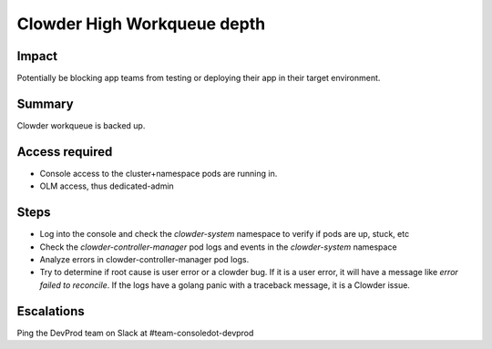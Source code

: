 Clowder High Workqueue depth
============================

Impact
------

Potentially be blocking app teams from testing or deploying their app in their
target environment.

Summary
-------

Clowder workqueue is backed up.

Access required
---------------

- Console access to the cluster+namespace pods are running in.
- OLM access, thus dedicated-admin

Steps
-----

- Log into the console and check the `clowder-system` namespace to verify if pods are up, stuck, etc
- Check the `clowder-controller-manager` pod logs and events in the `clowder-system` namespace
- Analyze errors in clowder-controller-manager pod logs.
- Try to determine if root cause is user error or a clowder bug. If it is a user error, it will have 
  a message like `error failed to reconcile`. If the logs have a golang panic with a traceback message, 
  it is a Clowder issue.
Escalations
-----------

Ping the DevProd team on Slack at #team-consoledot-devprod
